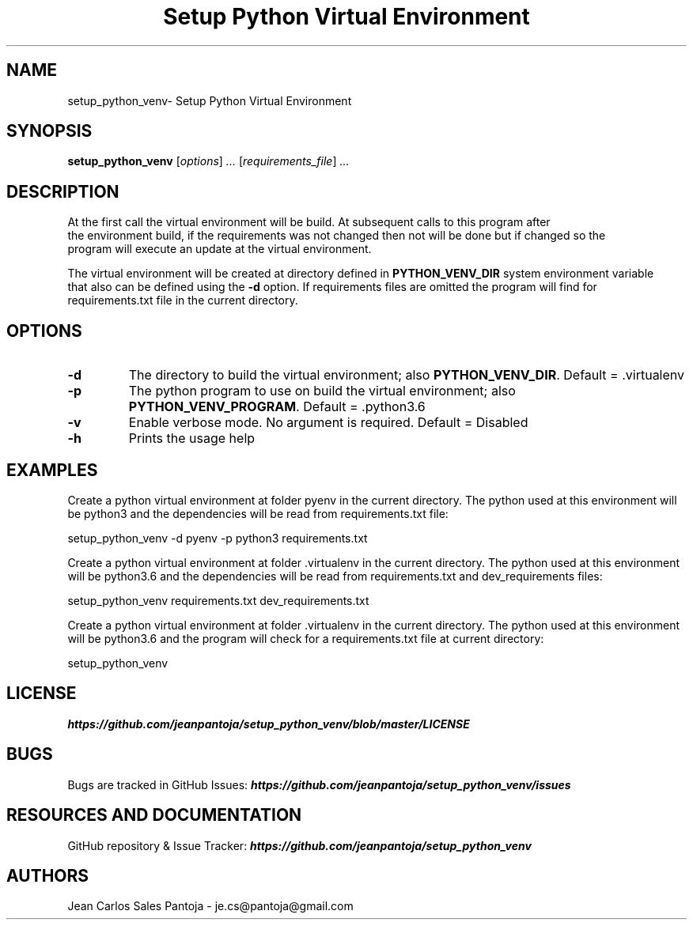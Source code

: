 .TH "Setup Python Virtual Environment" 1 2018 setup_python_venv setup_python_venv

.\" This is a man page comment.

.\" Man page syntax (actually roff syntax) is somewhat obscure, but the
.\" important part is is that .<letter> specifies <letter>'s syntax for that
.\" line, and \f<letter> specifies it for the characters that follow.

.\" .B   Bold line
.\" .I   Italic line (Rendered as underlined text in terminals)
.\" .BI  Alternating bold/italics without spaces between arguments.
.\"      Use `\ ` to include an "unpaddable" (literal) space in the output.
.\" .RI  Alternating roman/italic

.\" See http://liw.fi/manpages/ for an overview, or http://www.troff.org/54.pdf
.\" for detailed language reference.

.\" Macro to display an underlined URL in bold
.de ur
.nr CF \\n(.f
.ft 4
\\$1
.ft \\n(CF
..


.SH NAME

setup_python_venv\- Setup Python Virtual Environment

.SH SYNOPSIS

.B setup_python_venv
.RI [ options ]
.I ...
.RI [ requirements_file ]
.I ...
.br

.SH DESCRIPTION
    At the first call the virtual environment will be build. At subsequent calls to this program after
    the environment build, if the requirements was not changed then not will be done but if changed so the
    program will execute an update at the virtual environment.

    The virtual environment will be created at directory defined in
.BR PYTHON_VENV_DIR " system environment variable "
    that also can be defined using the
.BR -d " option. If requirements files are omitted the program will find for"
    requirements.txt file in the current directory.

.SH OPTIONS

.TP
.B \-d
The directory to build the virtual environment; also
.BR PYTHON_VENV_DIR ". Default = .virtualenv"

.TP
.B \-p
The python program to use on build the virtual environment; also
.BR PYTHON_VENV_PROGRAM ". Default = .python3.6"

.TP
.B \-v
Enable verbose mode. No argument is required. Default = Disabled

.TP
.B \-h
Prints the usage help

.SH EXAMPLES
    Create a python virtual environment at folder pyenv in the current directory.
The python used at this environment will be python3 and the dependencies will be
read from requirements.txt file:

    setup_python_venv -d pyenv -p python3 requirements.txt

    Create a python virtual environment at folder .virtualenv in the current directory.
The python used at this environment will be python3.6 and the dependencies will be
read from requirements.txt and dev_requirements files:

    setup_python_venv requirements.txt dev_requirements.txt


    Create a python virtual environment at folder .virtualenv in the current directory.
The python used at this environment will be python3.6 and the program will check
for a requirements.txt file at current directory:

    setup_python_venv


.SH LICENSE
.ur https://github.com/jeanpantoja/setup_python_venv/blob/master/LICENSE

.SH BUGS
Bugs are tracked in GitHub Issues:
.ur https://github.com/jeanpantoja/setup_python_venv/issues

.SH RESOURCES AND DOCUMENTATION

GitHub repository & Issue Tracker:
.ur https://github.com/jeanpantoja/setup_python_venv

.SH AUTHORS
Jean Carlos Sales Pantoja - je.cs@pantoja@gmail.com
